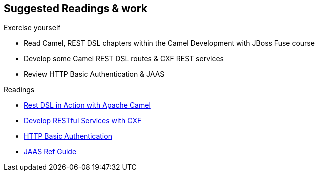 :noaudio:

[#suggested-readings]
== Suggested Readings & work

.Exercise yourself
* Read Camel, REST DSL chapters within the Camel Development with JBoss Fuse course
* Develop some Camel REST DSL routes & CXF REST services
* Review HTTP Basic Authentication & JAAS

.Readings
* https://github.com/FuseByExample/rest-dsl-in-action[Rest DSL in Action with Apache Camel]
* https://access.redhat.com/documentation/en-US/Red_Hat_JBoss_Fuse/6.2.1/html/Apache_CXF_Development_Guide/RESTGuide.html[Develop RESTful Services with CXF]
* https://en.wikipedia.org/wiki/Basic_access_authentication[HTTP Basic Authentication]
* https://docs.oracle.com/javase/8/docs/technotes/guides/security/jaas/JAASRefGuide.html[JAAS Ref Guide]


ifdef::showscript[]
[.notes]
****

== Suggested Readings & work

In order to prepare this module, we suggest that you review the links provided but also that you read the chapter about Camel REST DSL within the Camel Development with JBoss Fuse course, like also "Develop RESTful Services with CXF".
Exercise yourself with the "REST DSL in Action" project of Github and create some CXF/Camel Web Services routes with a REST client and REST Service. It is also important that you review also how HTTP Basic Authentication
is working according to the IETF specification like also the Java Api for Authentication & Authorisation mechanism.

****
endif::showscript[]